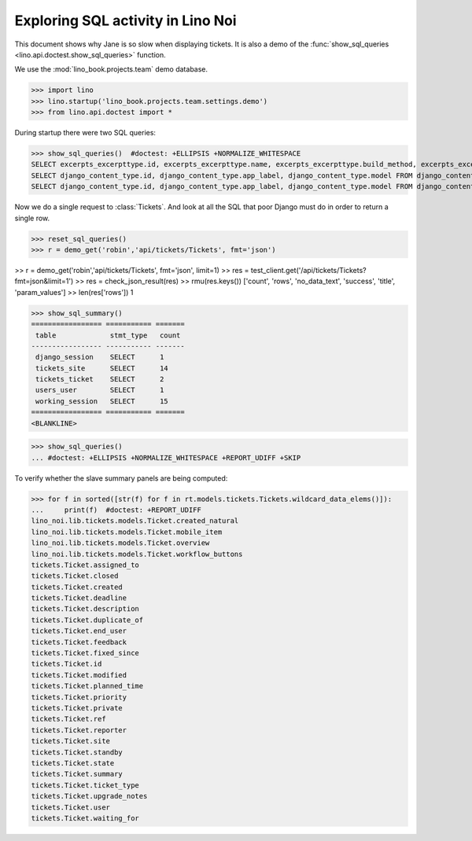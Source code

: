 .. doctest docs/specs/noi/sql.rst
   
.. _specs.noi.sql:

==================================
Exploring SQL activity in Lino Noi
==================================

This document shows why Jane is so slow when displaying tickets.
It is also a demo of
the :func:`show_sql_queries <lino.api.doctest.show_sql_queries>`
function.

We use the :mod:`lino_book.projects.team` demo database.
    
>>> import lino
>>> lino.startup('lino_book.projects.team.settings.demo')
>>> from lino.api.doctest import *

During startup there were two SQL queries:

>>> show_sql_queries()  #doctest: +ELLIPSIS +NORMALIZE_WHITESPACE
SELECT excerpts_excerpttype.id, excerpts_excerpttype.name, excerpts_excerpttype.build_method, excerpts_excerpttype.template, excerpts_excerpttype.attach_to_email, excerpts_excerpttype.email_template, excerpts_excerpttype.certifying, excerpts_excerpttype.remark, excerpts_excerpttype.body_template, excerpts_excerpttype.content_type_id, excerpts_excerpttype.primary, excerpts_excerpttype.backward_compat, excerpts_excerpttype.print_recipient, excerpts_excerpttype.print_directly, excerpts_excerpttype.shortcut, excerpts_excerpttype.name_de, excerpts_excerpttype.name_fr FROM excerpts_excerpttype ORDER BY excerpts_excerpttype.id ASC
SELECT django_content_type.id, django_content_type.app_label, django_content_type.model FROM django_content_type WHERE django_content_type.id = ...
SELECT django_content_type.id, django_content_type.app_label, django_content_type.model FROM django_content_type WHERE django_content_type.id = ...


Now we do a single request to :class:`Tickets`. And look at all the
SQL that poor Django must do in order to return a single row. 

>>> reset_sql_queries()
>>> r = demo_get('robin','api/tickets/Tickets', fmt='json')

>> r = demo_get('robin','api/tickets/Tickets', fmt='json', limit=1)
>> res = test_client.get('/api/tickets/Tickets?fmt=json&limit=1')
>> res = check_json_result(res)
>> rmu(res.keys())
['count', 'rows', 'no_data_text', 'success', 'title', 'param_values']
>> len(res['rows'])
1

>>> show_sql_summary()
================= =========== =======
 table             stmt_type   count
----------------- ----------- -------
 django_session    SELECT      1
 tickets_site      SELECT      14
 tickets_ticket    SELECT      2
 users_user        SELECT      1
 working_session   SELECT      15
================= =========== =======
<BLANKLINE>

>>> show_sql_queries()
... #doctest: +ELLIPSIS +NORMALIZE_WHITESPACE +REPORT_UDIFF +SKIP


To verify whether the slave summary panels are being computed:

>>> for f in sorted([str(f) for f in rt.models.tickets.Tickets.wildcard_data_elems()]):
...     print(f)  #doctest: +REPORT_UDIFF
lino_noi.lib.tickets.models.Ticket.created_natural
lino_noi.lib.tickets.models.Ticket.mobile_item
lino_noi.lib.tickets.models.Ticket.overview
lino_noi.lib.tickets.models.Ticket.workflow_buttons
tickets.Ticket.assigned_to
tickets.Ticket.closed
tickets.Ticket.created
tickets.Ticket.deadline
tickets.Ticket.description
tickets.Ticket.duplicate_of
tickets.Ticket.end_user
tickets.Ticket.feedback
tickets.Ticket.fixed_since
tickets.Ticket.id
tickets.Ticket.modified
tickets.Ticket.planned_time
tickets.Ticket.priority
tickets.Ticket.private
tickets.Ticket.ref
tickets.Ticket.reporter
tickets.Ticket.site
tickets.Ticket.standby
tickets.Ticket.state
tickets.Ticket.summary
tickets.Ticket.ticket_type
tickets.Ticket.upgrade_notes
tickets.Ticket.user
tickets.Ticket.waiting_for

    

